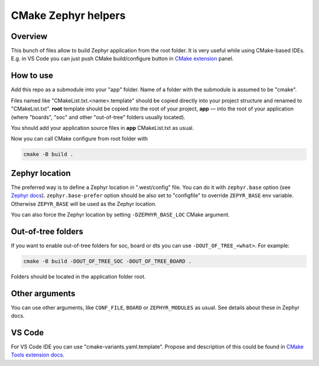 CMake Zephyr helpers
####################

Overview
========

This bunch of files allow to build Zephyr application from the root folder.
It is very useful while using CMake-based IDEs. E.g. in VS Code you can just
push CMake build/configure button in `CMake extension
<https://github.com/microsoft/vscode-cmake-tools>`_ panel.


How to use
==========

Add this repo as a submodule into your "app" folder. Name of a folder with the
submodule is assumed to be "cmake".

Files named like "CMakeList.txt.<name>.template" should be copied directly
into your project structure and renamed to "CMakeList.txt". **root** template
should be copied into the root of your project, **app** — into the root of
your application (where "boards", "soc" and other "out-of-tree" folders
usually located).

You should add your application source files in **app** CMakeList.txt as
usual.

Now you can call CMake configure from root folder with

.. code-block:: shell

   cmake -B build .


Zephyr location
===============

The preferred way is to define a Zephyr location in ".west/config" file.
You can do it with ``zephyr.base`` option (see `Zephyr docs
<https://docs.zephyrproject.org/latest/guides/west/config.html>`_).
``zephyr.base-prefer`` option should be also set to "configfile"
to override ``ZEPYR_BASE`` env variable. Otherwise ``ZEPYR_BASE`` will
be used as the Zephyr location.

You can also force the Zephyr location by setting ``-DZEPHYR_BASE_LOC``
CMake argument.


Out-of-tree folders
===================

If you want to enable out-of-tree folders for soc, board or dts you can
use ``-DOUT_OF_TREE_<what>``. For example:

.. code-block:: shell

   cmake -B build -DOUT_OF_TREE_SOC -DOUT_OF_TREE_BOARD .

Folders should be located in the application folder root.


Other arguments
===============

You can use other arguments, like ``CONF_FILE``, ``BOARD`` or
``ZEPHYR_MODULES`` as usual. See details about these in Zephyr docs.

VS Code
=======

For VS Code IDE you can use "cmake-variants.yaml.template". Propose and
description of this could be found in `CMake Tools extension docs
<https://vector-of-bool.github.io/docs/vscode-cmake-tools/variants.html>`_.